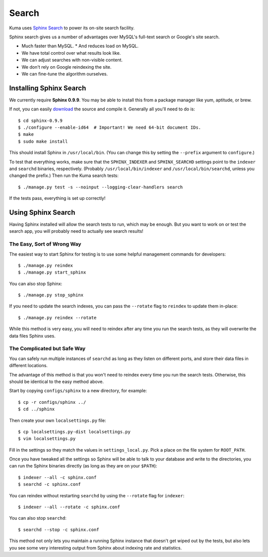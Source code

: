 .. This Source Code Form is subject to the terms of the Mozilla Public
.. License, v. 2.0. If a copy of the MPL was not distributed with this
.. file, You can obtain one at http://mozilla.org/MPL/2.0/.

======
Search
======

Kuma uses `Sphinx Search <http://www.sphinxsearch.com>`_ to power its
on-site search facility.

Sphinx search gives us a number of advantages over MySQL's full-text search or
Google's site search.

* Much faster than MySQL.
  * And reduces load on MySQL.
* We have total control over what results look like.
* We can adjust searches with non-visible content.
* We don't rely on Google reindexing the site.
* We can fine-tune the algorithm ourselves.


Installing Sphinx Search
========================

We currently require **Sphinx 0.9.9**. You may be able to install this from a
package manager like yum, aptitude, or brew.

If not, you can easily `download <http://sphinxsearch.com/downloads/>`_ the
source and compile it. Generally all you'll need to do is::

    $ cd sphinx-0.9.9
    $ ./configure --enable-id64  # Important! We need 64-bit document IDs.
    $ make
    $ sudo make install

This should install Sphinx in ``/usr/local/bin``. (You can change this by
setting the ``--prefix`` argument to ``configure``.)

To test that everything works, make sure that the ``SPHINX_INDEXER`` and
``SPHINX_SEARCHD`` settings point to the ``indexer`` and ``searchd`` binaries,
respectively. (Probably ``/usr/local/bin/indexer`` and
``/usr/local/bin/searchd``, unless you changed the prefix.) Then run the
Kuma search tests::

    $ ./manage.py test -s --noinput --logging-clear-handlers search

If the tests pass, everything is set up correctly!


Using Sphinx Search
===================

Having Sphinx installed will allow the search tests to run, which may be
enough. But you want to work on or test the search app, you will probably need
to actually see search results!


The Easy, Sort of Wrong Way
---------------------------

The easiest way to start Sphinx for testing is to use some helpful management
commands for developers::

    $ ./manage.py reindex
    $ ./manage.py start_sphinx

You can also stop Sphinx::

    $ ./manage.py stop_sphinx

If you need to update the search indexes, you can pass the ``--rotate`` flag to
``reindex`` to update them in-place::

    $ ./manage.py reindex --rotate

While this method is very easy, you will need to reindex after any time you run
the search tests, as they will overwrite the data files Sphinx uses.


The Complicated but Safe Way
----------------------------

You can safely run multiple instances of ``searchd`` as long as they listen on
different ports, and store their data files in different locations.

The advantage of this method is that you won't need to reindex every time you
run the search tests. Otherwise, this should be identical to the easy method
above.

Start by copying ``configs/sphinx`` to a new directory, for example::

    $ cp -r configs/sphinx ../
    $ cd ../sphinx

Then create your own ``localsettings.py`` file::

    $ cp localsettings.py-dist localsettings.py
    $ vim localsettings.py

Fill in the settings so they match the values in ``settings_local.py``. Pick a
place on the file system for ``ROOT_PATH``.

Once you have tweaked all the settings so Sphinx will be able to talk to your
database and write to the directories, you can run the Sphinx binaries
directly (as long as they are on your ``$PATH``)::

    $ indexer --all -c sphinx.conf
    $ searchd -c sphinx.conf

You can reindex without restarting ``searchd`` by using the ``--rotate`` flag
for ``indexer``::

    $ indexer --all --rotate -c sphinx.conf

You can also stop ``searchd``::

    $ searchd --stop -c sphinx.conf

This method not only lets you maintain a running Sphinx instance that doesn't
get wiped out by the tests, but also lets you see some very interesting output
from Sphinx about indexing rate and statistics.

